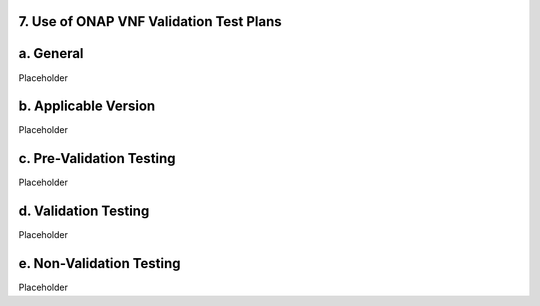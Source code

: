 ﻿**7. Use of ONAP VNF Validation Test Plans**
============================================

a. General
==========

Placeholder

b. Applicable Version
=====================

Placeholder

c. Pre-Validation Testing
=========================

Placeholder

d. Validation Testing
=====================

Placeholder

e. Non-Validation Testing
=========================

Placeholder
